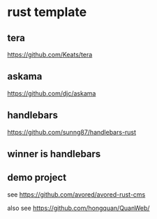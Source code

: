 * rust template

** tera

https://github.com/Keats/tera

** askama

https://github.com/djc/askama

** handlebars

https://github.com/sunng87/handlebars-rust

** winner is handlebars

** demo project

see https://github.com/avored/avored-rust-cms

also see https://github.com/hongquan/QuanWeb/